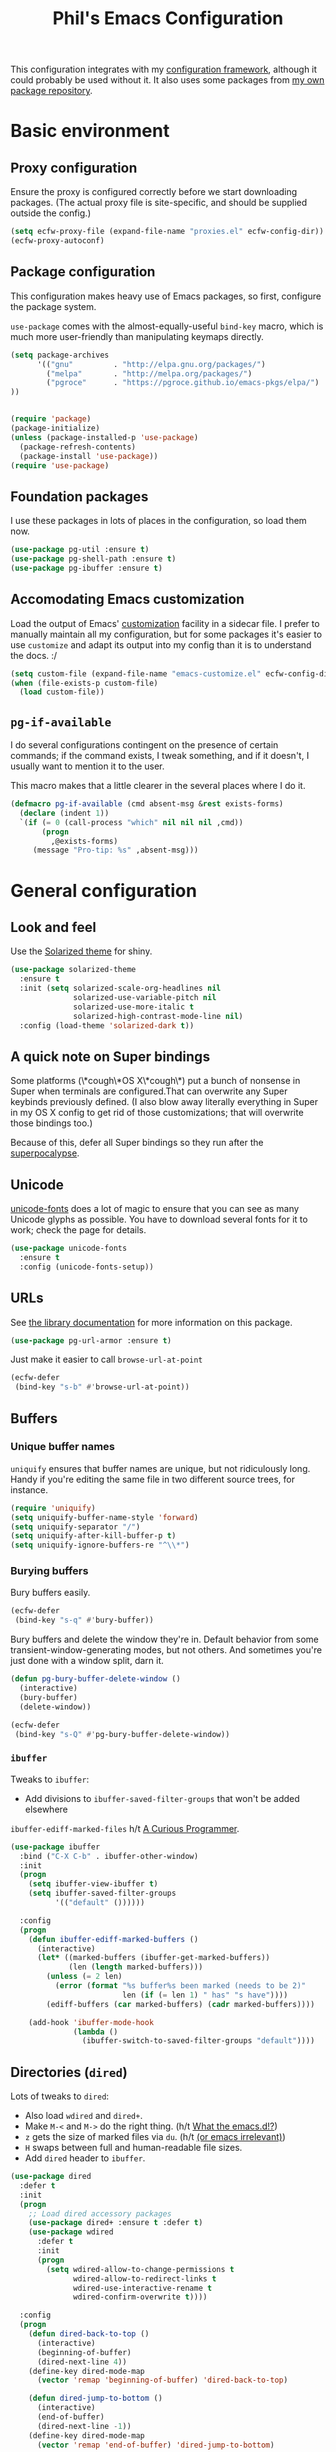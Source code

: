#+STARTUP: indent
#+TITLE: Phil's Emacs Configuration

This configuration integrates with my [[https://github.com/pgroce/emacs-config-framework][configuration framework]], although it could probably be used without it. It also uses some packages from [[https://philgroce.github.io/emacs-pkgs/elpa][my own package repository]].

* Basic environment

** Proxy configuration

Ensure the proxy is configured correctly before we start downloading packages. (The actual proxy file is site-specific, and should be supplied outside the config.)

#+BEGIN_SRC emacs-lisp
  (setq ecfw-proxy-file (expand-file-name "proxies.el" ecfw-config-dir))
  (ecfw-proxy-autoconf)
#+END_SRC

** Package configuration

This configuration makes heavy use of Emacs packages, so first, configure the package system.

=use-package= comes with the almost-equally-useful =bind-key= macro, which is much more user-friendly than manipulating keymaps directly.


#+BEGIN_SRC emacs-lisp
  (setq package-archives
        '(("gnu"         . "http://elpa.gnu.org/packages/")
          ("melpa"       . "http://melpa.org/packages/")
          ("pgroce"      . "https://pgroce.github.io/emacs-pkgs/elpa/")
  ))


  (require 'package)
  (package-initialize)
  (unless (package-installed-p 'use-package)
    (package-refresh-contents)
    (package-install 'use-package))
  (require 'use-package)
#+END_SRC

** Foundation packages

I use these packages in lots of places in the configuration, so load them now.

#+BEGIN_SRC emacs-lisp
  (use-package pg-util :ensure t)
  (use-package pg-shell-path :ensure t)
  (use-package pg-ibuffer :ensure t)
#+END_SRC

** Accomodating Emacs customization

Load the output of Emacs' [[http://www.gnu.org/software/emacs/manual/html_node/emacs/Easy-Customization.html][customization]] facility in a sidecar file. I prefer to manually maintain all my configuration, but for some packages it's easier to use =customize= and adapt its output into my config than it is to understand the docs. :/

#+BEGIN_SRC emacs-lisp
  (setq custom-file (expand-file-name "emacs-customize.el" ecfw-config-dir))
  (when (file-exists-p custom-file)
    (load custom-file))
#+END_SRC

** =pg-if-available=

I do several configurations contingent on the presence of certain commands; if the command exists, I tweak something, and if it doesn't, I usually want to mention it to the user.

This macro makes that a little clearer in the several places where I do it.

#+BEGIN_SRC emacs-lisp
  (defmacro pg-if-available (cmd absent-msg &rest exists-forms)
    (declare (indent 1))
    `(if (= 0 (call-process "which" nil nil nil ,cmd))
         (progn
           ,@exists-forms)
       (message "Pro-tip: %s" ,absent-msg)))
#+END_SRC

* General configuration

** Look and feel

Use the [[https://github.com/bbatsov/solarized-emacs][Solarized theme]] for shiny.

#+BEGIN_SRC emacs-lisp
  (use-package solarized-theme
    :ensure t
    :init (setq solarized-scale-org-headlines nil
                solarized-use-variable-pitch nil
                solarized-use-more-italic t
                solarized-high-contrast-mode-line nil)
    :config (load-theme 'solarized-dark t))
#+END_SRC


** A quick note on Super bindings

Some platforms (\*cough\*OS X\*cough\*) put a bunch of nonsense in Super when terminals are configured.That can overwrite any Super keybinds previously defined. (I also blow away literally everything in Super in my OS X config to get rid of those customizations; that will overwrite those bindings too.)

Because of this, defer all Super bindings so they run after the [[#superpocalypse][superpocalypse]].

** Unicode
[[https://github.com/rolandwalker/unicode-fonts][unicode-fonts]] does a lot of magic to ensure that you can see as many Unicode glyphs as possible. You have to download several fonts for it to work; check the page for details.

#+BEGIN_SRC emacs-lisp
  (use-package unicode-fonts
    :ensure t
    :config (unicode-fonts-setup))
#+END_SRC

** URLs

See [[https://github.com/pgroce/emacs-pkgs/blob/master/pg-url-armor.org][the library documentation]] for more information on this package.

#+BEGIN_SRC emacs-lisp
  (use-package pg-url-armor :ensure t)
#+END_SRC

Just make it easier to call =browse-url-at-point=

#+BEGIN_SRC emacs-lisp
  (ecfw-defer
   (bind-key "s-b" #'browse-url-at-point))
#+END_SRC

** Buffers

*** Unique buffer names

=uniquify= ensures that buffer names are unique, but not ridiculously long. Handy if you're editing the same file in two different source trees, for instance.

#+begin_src emacs-lisp
  (require 'uniquify)
  (setq uniquify-buffer-name-style 'forward)
  (setq uniquify-separator "/")
  (setq uniquify-after-kill-buffer-p t)
  (setq uniquify-ignore-buffers-re "^\\*")
#+end_src

*** Burying buffers

Bury buffers easily.

#+begin_src emacs-lisp
  (ecfw-defer
   (bind-key "s-q" #'bury-buffer))
#+end_src

Bury buffers and delete the window they're in. Default behavior from some transient-window-generating modes, but not others. And sometimes you're just done with a window split, darn it.

#+BEGIN_SRC emacs-lisp
  (defun pg-bury-buffer-delete-window ()
    (interactive)
    (bury-buffer)
    (delete-window))

  (ecfw-defer
   (bind-key "s-Q" #'pg-bury-buffer-delete-window))
#+END_SRC

***  =ibuffer=

Tweaks to =ibuffer=:

 * Add divisions to =ibuffer-saved-filter-groups= that won't be added elsewhere

=ibuffer-ediff-marked-files= h/t [[http://curiousprogrammer.wordpress.com/2009/04/02/ibuffer/][A Curious Programmer]].


#+BEGIN_SRC emacs-lisp
  (use-package ibuffer
    :bind ("C-X C-b" . ibuffer-other-window)
    :init
    (progn
      (setq ibuffer-view-ibuffer t)
      (setq ibuffer-saved-filter-groups
            '(("default" ())))))

    :config
    (progn
      (defun ibuffer-ediff-marked-buffers ()
        (interactive)
        (let* ((marked-buffers (ibuffer-get-marked-buffers))
               (len (length marked-buffers)))
          (unless (= 2 len)
            (error (format "%s buffer%s been marked (needs to be 2)"
                           len (if (= len 1) " has" "s have"))))
          (ediff-buffers (car marked-buffers) (cadr marked-buffers))))

      (add-hook 'ibuffer-mode-hook
                (lambda ()
                  (ibuffer-switch-to-saved-filter-groups "default"))))
#+END_SRC


** Directories (=dired=)

Lots of tweaks to =dired=:

   * Also load =wdired= and =dired+=.
   * Make =M-<= and =M->= do the right thing. (h/t [[http://whattheemacsd.com//setup-dired.el-02.html][What the emacs.d!?]])
   * =z= gets the size of marked files via =du=. (h/t [[http://oremacs.com/2015/01/12/dired-file-size/][(or emacs irrelevant)]])
   * =H= swaps between full and human-readable file sizes.
   * Add =dired= header to =ibuffer=.

#+BEGIN_SRC emacs-lisp
  (use-package dired
    :defer t
    :init
    (progn
      ;; Load dired accessory packages
      (use-package dired+ :ensure t :defer t)
      (use-package wdired
        :defer t
        :init
        (progn
          (setq wdired-allow-to-change-permissions t
                wdired-allow-to-redirect-links t
                wdired-use-interactive-rename t
                wdired-confirm-overwrite t))))

    :config
    (progn
      (defun dired-back-to-top ()
        (interactive)
        (beginning-of-buffer)
        (dired-next-line 4))
      (define-key dired-mode-map
        (vector 'remap 'beginning-of-buffer) 'dired-back-to-top)

      (defun dired-jump-to-bottom ()
        (interactive)
        (end-of-buffer)
        (dired-next-line -1))
      (define-key dired-mode-map
        (vector 'remap 'end-of-buffer) 'dired-jump-to-bottom)

      (defun dired-get-size ()
        (interactive)
        (let ((files (dired-get-marked-files)))
          (with-temp-buffer
            (apply 'call-process "/usr/bin/du" nil t nil "-sch" files)
            (message
             "Size of all marked files: %s"
             (progn
               (re-search-backward "\\(^[0-9.,]+[A-Za-z]+\\).*total$")
               (match-string 1))))))
      (bind-key "Z" #'dired-get-size dired-mode-map)


      (defun dired-toggle-show-human-sizes (&optional arg)
        (interactive)
        (when (not (local-variable-p 'dired-listing-switches))
          (make-local-variable 'dired-listing-switches)
          (setq-local dired-old-listing-switches dired-listing-switches))
        (if (or arg
                (equal dired-listing-switches dired-old-listing-switches))
            (setq dired-listing-switches
                  (concat dired-old-listing-switches "h"))
          (setq dired-listing-switches dired-old-listing-switches))
        (dired-sort-other dired-listing-switches))
      (add-hook 'dired-mode-hook 'dired-toggle-show-human-sizes)
      (bind-key "H" #'dired-toggle-show-human-sizes dired-mode-map)

      (pg-ibuffer '("default" (("dired" . (mode . dired-mode)))))))
#+END_SRC

** Remote editing (=tramp=)

This bit of voodoo allows me to edit files on remote machines as =root=.

#+BEGIN_SRC emacs-lisp
  (use-package tramp
    :init
    (progn
      (setq tramp-default-method "ssh")
      ;; Allow sudo to root on remote machines
      (setq tramp-default-proxies-alist '())
      (add-to-list 'tramp-default-proxies-alist
                   '(nil "\\`root\\'" "/ssh:%h:"))
      (add-to-list 'tramp-default-proxies-alist
                   '((regexp-quote (system-name)) nil nil))))
#+END_SRC

** Narrowing (=helm=)

[[https://github.com/emacs-helm/helm][Helm]], like =ibuffer=, is a cross-cutting concern. This is the core setup; elsewhere in the config, other packages will customize Helm to their needs.

#+BEGIN_SRC emacs-lisp
  (use-package helm
    :defer t
    :ensure t
    :diminish helm-mode
    :bind (("M-x" . helm-M-x)
           ("C-x C-f" . helm-find-files)
           ("C-x b" . helm-buffers-list)
           ("M-y" . helm-show-kill-ring)
           ("C-h a" . helm-apropos)
           :map helm-map
           ("<tab>" . helm-execute-persistent-action)
           ("C-i"   . helm-execute-persistent-action)
           ("C-z"   . helm-select-action)
           )
    :init
    (progn
      (helm-mode 1)

      (use-package helm-swoop
        :ensure t
        :bind ("M-1" . helm-swoop))

      (use-package helm-descbinds
        :ensure t
        :bind ("C-h b" . helm-descbinds))))
#+END_SRC


** Printing

Some very basic printing defaults.

#+begin_src emacs-lisp
(setq ps-print-color-p 'black-white)
(setq-default ps-default-fg "black")
(setq-default ps-default-bg "white")
#+end_src

** Small things
*** =expand-region=

[[https://github.com/magnars/expand-region.el][expand-region]] expands the existing selection to the next largest semantic unit (character, word, sentence, paragraph; character, word, string, function; etc.) It is useful magic.

I have it bound to =M-2= as part of an ergonomic trifecta of keys: =M-1= is bound to =helm-swoop= and =M-3= is bound to =mc/mark-all-dwim=, so I can select things quickly with =M-2= and quickly either search for them or operate on all instance of them in a file.

#+BEGIN_SRC emacs-lisp
  (use-package expand-region
    :ensure t
    :bind ("M-2" . er/expand-region))
#+END_SRC

*** =multiple-cursors=

As I said above, bound to =M-3= because I'm just so clever.

#+BEGIN_SRC emacs-lisp
  (use-package multiple-cursors
    :ensure t
    :bind (("M-3" . mc/mark-all-dwim)))
#+END_SRC

*** Kaomoji
The most important part of my configuration file. :) There's probably a way to do this with abbreviations or (gag) YASnippet, but this works and doesn't require much research.

#+BEGIN_SRC emacs-lisp
  (defmacro pg/make-insert-command (cmd-name to-insert)
    `(defun ,cmd-name () (interactive) (insert ,to-insert)))
#+END_SRC

**** =shrug=/=welp=

I guess the canonical name for this is =shrug=.

#+BEGIN_SRC emacs-lisp
  (defun welp ()
    "Insert complicated but hugely important string into buffer."
    (interactive)
    (insert "¯\\_(ツ)_/¯"))
  (defalias 'shrug 'welp)
#+END_SRC

**** =table-flip=

#+BEGIN_SRC emacs-lisp
  (defun table-flip ()
      "Insert complicated but hugely important string into buffer."
      (interactive)
      (insert "(╯°□°）╯︵ ┻━┻"))
#+END_SRC

**** =eyes=

#+BEGIN_SRC emacs-lisp
  (defun eyes ()
      "Insert complicated but hugely important string into buffer."
      (interactive)
      (insert "👀"))
#+END_SRC


*** One(ish)-liners

Put all backups in one place.

#+begin_src emacs-lisp
  (setq backup-directory-alist '(("." . "~/.emacs.d/backup")))
#+end_src

Inhibit splash screen.

#+BEGIN_SRC emacs-lisp
  (setq inhibit-splash-screen t)
#+END_SRC

Never insert tabs.

#+begin_src emacs-lisp
  (setq-default indent-tabs-mode nil)
#+end_src

Delete trailing white space.

#+begin_src emacs-lisp
  (add-hook 'before-save-hook 'delete-trailing-whitespace)
#+end_src

Substitute "yes/no" prompts with "y/n" prompts.

#+begin_src emacs-lisp
  (fset 'yes-or-no-p 'y-or-n-p)
#+end_src

Yes, I know it's a large file. Open it anyway.

#+begin_src emacs-lisp
  (setq large-file-warning-threshold nil)
#+end_src

=narrow-to-region= is disabled by default, because the behavior is potentially scary to new users. I use it enough for that to be worth changing.

#+begin_src emacs-lisp
  (put 'narrow-to-region 'disabled nil)
#+end_src

When I run =man=, use the frame I'm in when I run it, so I can scroll and whatnot.

#+BEGIN_SRC emacs-lisp
  (setq Man-notify-method 'pushy)
#+END_SRC

Enable [[https://www.gnu.org/software/emacs/manual/html_node/emacs/Window-Convenience.html][winner-mode]].

#+BEGIN_SRC emacs-lisp
  (winner-mode 1)
#+END_SRC

Make =split-sensibly= split, er, more sensibly

#+BEGIN_SRC emacs-lisp
  ;;; Original value: 80
  (setq split-height-threshold nil)
#+END_SRC

Disable version control on tramp, to speed it up

#+BEGIN_SRC emacs-lisp
  (setq vc-ignore-dir-regexp
        (format "\\(%s\\)\\|\\(%s\\)"
                vc-ignore-dir-regexp
                tramp-file-name-regexp))
#+END_SRC

Save command history and some other variables.

#+BEGIN_SRC emacs-lisp
  (setq savehist-additional-variables '(kill-ring search-ring regexp-search-ring))
  (savehist-mode 1)
#+END_SRC


* General terminal configurations

Emacs extends the notion of the terminal (like xterm or VT-220 terminals) to include the GUI versions that run on GTK, Windows, OS X, etc.

=pg-terminal-config= provides macros we use later to conditionally execute code for different terminals.

#+BEGIN_SRC emacs-lisp
  (use-package pg-terminal :ensure t)
#+END_SRC

Configuration of each terminal is done in [[Customizing platforms]], below.

** GUI Customizations


*** Clean frames

Customize the GUI frame look and feel the way I want it.

#+begin_src emacs-lisp
  (defun pg-clean-frames ()
    (tool-bar-mode -1)
    (scroll-bar-mode -1)
    (transient-mark-mode -1)
    (setq inhibit-splash-screen t)
    (show-paren-mode 1)
    (column-number-mode)

    (pg-util-alist-update-var 'window-system-default-frame-alist
                              '((nil (menu-bar-lines . 0)
                                     (tool-bar-lines . 0)))))
#+end_src

*** Navigation

I always bind =super= to the right alt key, so these keybinds are pretty effective ways to quickly travel between windows and frames. Basically just hold down right-alt and move up and down to go between windows, and left and right to go between frames.

(Note that I don't have to protect these bindings from the [[#superpocalypse][superpocalypse]] because they're called by the terminal config itself, which can sequence things appropriately.)

#+begin_src emacs-lisp
  (defun pg-prev-frame () (interactive) (other-frame 1))
  (defun pg-next-frame () (interactive) (other-frame -1))

  (defun pg-navigate-frames ()
    (bind-key "<s-right>" 'pg-next-frame)
    (bind-key "<s-left>" 'pg-prev-frame))

  (defun pg-prev-window () (interactive) (other-window -1))
  (defun pg-next-window () (interactive) (other-window 1))

  (defun pg-navigate-windows ()
    (bind-key "<s-up>" 'pg-prev-window)
    (bind-key "<s-down>" 'pg-next-window))
#+end_src





** Plain ol' terminal

These changes apply to every terminal-based Emacs I care about.

#+BEGIN_SRC emacs-lisp
  (pg-terminal-t
   (pg-clean-frames)
   (pg-navigate-frames)
   (pg-navigate-windows))
#+END_SRC


* Customizing workflows

** Org mode

[[http://orgmode.org][Org mode]] isn't a specific workflow, but it supports organization, note taking, and literate programming, which I use in many other workflows.

This section contains my core org-mode configuration. There may be additional configuration in subsequent sections (e.g., registering languages with [[http://orgmode.org/worg/org-contrib/babel/][Babel]]).

#+BEGIN_SRC emacs-lisp
  (use-package org
    :bind (("C-c l"   . org-store-link)
           ("C-c RET" . org-open-at-point))

    :init
    (progn
      (setq
       org-hide-leading-stars t
       org-fast-tag-selection-single-key 'expert

       org-default-notes-file "~/org-files/notes.org"

       ;; Allow org-mode to refile deeper in the tree
       org-refile-targets '((nil :maxlevel . 2))
       org-refile-use-outline-path t
       org-outline-path-complete-in-steps nil

       ;; Log all my notes, clock time, etc. related to an item into a
       ;; drawer named LOGBOOK, so it can be collapsed and doesn't clutter
       ;; up the display.
       org-log-into-drawer "LOGBOOK")

      (add-to-list 'auto-mode-alist
                   '("\\.org\\'" . (lambda ()
                                     (org-mode)
                                     (visual-line-mode)))))
    :config
    (progn
      (pg-util-diminish-major org-mode "")
      ;; TODO: Is this necessary?
      (add-hook 'org-mode-hook 'turn-on-font-lock)))
#+END_SRC

*** Agenda

A few of the variables configured here really live in =org.el=, but they're relevant to org-mode-as-personal-organizer, which is what =org-agenda= is about anyway.

=org-agenda-custom-commands= controls additional default views I might want on the agenda. I'm cargo-culting much of this, mostly from [[http://newartisans.com/2007/08/using-org-mode-as-a-day-planner/][John Wiegley's seminal GTD configuration]] (where I got a lot of the rest of it, too).


#+BEGIN_SRC emacs-lisp
  (use-package org-agenda
    :bind (("C-c a" . org-agenda)
           :map org-agenda-mode-map
           ("C-n" . next-line)
           ("C-p" . previous-line))

    :init
    (setq org-agenda-files '("~/org-files/todo.org"
                             "~/org-files/todo-personal.org")
          org-agenda-ndays 7
          org-deadline-warning-days 14
          org-agenda-show-all-dates t
          org-agenda-skip-deadline-if-done t
          org-agenda-skip-scheduled-if-done t
          org-agenda-start-on-weekday nil
          org-reverse-note-order t

          ;; Control how teh Agenda view sorts tasks
          org-agenda-sorting-strategy
          '((agenda
             habit-down
             priority-down
             alpha-up
             time-up
             category-keep)
            (todo
             priority-down
             category-keep)
            (tags
             priority-down
             category-keep)
            (search category-keep))


          org-agenda-custom-commands
          '(("b" "Backlog items" todo "BACKLOG")
            ("a" "Agenda" agenda ""
             ((org-agenda-skip-function
               (lambda nil
                 (org-agenda-skip-entry-if 'todo '("BACKLOG"))))
              (org-agenda-ndays 7)))
            ("A" "Agenda (with backlog)" agenda ""
             ((org-agenda-skip-function
               (lambda nil
                 (org-agenda-skip-entry-if 'notregexp "\\=.*\\[#A\\]")))
              (org-agenda-ndays 1)
              (org-agenda-overriding-header "Today's Priority #A tasks: ")))
            ("w" todo "WAITING" nil)
            ("W" agenda ""
             ((org-agenda-ndays 21)))

            ("u" alltodo ""
             ((org-agenda-skip-function
               (lambda nil
                 (org-agenda-skip-entry-if 'scheduled
                                           'deadline
                                           'regexp "\n]+>")))
              (org-agenda-overriding-header "Unscheduled TODO entries: ")))))

    :config
    (progn
      (pg-util-diminish-major org-agenda-mode "")))
#+END_SRC

*** Contacts

#+BEGIN_SRC emacs-lisp
  (use-package org-contacts
    :bind (("C-c ?" . org-contacts)
           ("s-/"   . org-contacts))

    :init
    (setq org-contacts-files "~/org-files/contacts.org"
          org-contacts-icon-use-gravatar nil))
#+END_SRC

*** Capture

Configuration for [[http://orgmode.org/manual/Capture.html][org-capture]] (formerly =org-remember=).

#+BEGIN_SRC emacs-lisp
  (use-package org-capture
    :bind ("s-r" . org-capture)

    :init
    (setq org-capture-templates
          `(("t" "TODO" entry (file+headline "~/org-files/todo.org" "Tasks")
             "* TODO %?\n  %u" :prepend t)
            ("T" "TODO (personal)" entry (file+headline
                                          "~/org-files/todo-personal.org" "Tasks")
             "* TODO %?\n  %u" :prepend t)
            ("n" "Notes" entry (file+headline "~/org-files/notes.org" "Notes")
             "* %u %?" :prepend t)
            ("c" "Contacts" entry (file+headline "~/org-files/contacts.org" "New Contacts")
             ,(concat "* %(org-contacts-template-name)\n"
                      ":PROPERTIES:\n"
                      ":EMAIL: %(org-contacts-template-email)\n"
                      ":END:\n")))))
#+END_SRC

*** Indent

#+BEGIN_SRC emacs-lisp
  (use-package org-indent :diminish org-indent-mode)
#+END_SRC




** Text processing

*** Plain Text (=.txt=)

#+BEGIN_SRC emacs-lisp
  (add-to-list 'auto-mode-alist
               '("\\.txt$" . (lambda ()
                               (visual-line-mode)
                               (flyspell-mode))))

  (pg-ibuffer '("default" (("text" (or
                                    (mode . text-mode)
                                    (mode . fundamental-mode)
                                    (mode . visual-line-mode))))))

#+END_SRC



*** TeX/LaTeX

You will obviously need TeX/LaTeX installed on your machine for this to be valuable. (And =texbin= will need to be in =exec-path=. How that happens is platform-specific

Enable previewing of LaTeX files.

#+BEGIN_SRC emacs-lisp
(use-package preview-latex)
#+END_SRC

Make =ibuffer= TeX-aware.

#+BEGIN_SRC emacs-lisp
  (pg-ibuffer '("default" (("TeX" (or
                                   (mode . tex-mode)
                                   (mode . latex-mode))))))
#+END_SRC

*** reStructuredText (=.rst=)

#+BEGIN_SRC emacs-lisp
  (add-to-list 'auto-mode-alist
               '("\\.rst$" . (lambda ()
                               (rst-mode)
                               (visual-line-mode)
                               (flyspell-mode))))

  (pg-ibuffer '("default" (("ReST" (mode . rst-mode)))))
#+END_SRC

*** XML and HTML

[[http://www.thaiopensource.com/nxml-mode/][nXML mode]] is marvelous. I use it to edit XML. I used to use it for HTML, too, but now I prefer =sgml-mode=.

#+BEGIN_SRC emacs-lisp
  (use-package nxml-mode
    :mode (("\\.xml$" . nxml-mode))
    :config
    (pg-ibuffer '("default" (("XML" (mode . nxml-mode))))))



  (use-package sgml-mode
    :mode (("\\.html$" . html-mode))
    :config
    (pg-ibuffer '("default" (("HTML" (mode . sgml-mode))))))
#+END_SRC


*** JSON

#+BEGIN_SRC emacs-lisp
  (use-package json-mode :ensure t)
#+END_SRC

*** Markdown

#+BEGIN_SRC emacs-lisp
  (use-package markdown-mode
    :ensure t
    :mode (("\\.md$" . markdown-mode))
    :config
    (progn
      (add-hook 'markdown-mode-hook 'visual-line-mode)))
#+END_SRC



** Programming and Software Development

*** Documentation

**** Man (=man-file=)

For whenever you want to view a =troff='ed file without installing it into the Man DB.

#+BEGIN_SRC emacs-lisp
  (defun pg-man-file (file)
    "Directly view a man page file that isn't in the man hierarchy."
    (interactive "fFile: ")
    (man (expand-file-name file)))
  (defalias 'man-file 'pg-man-file)
#+END_SRC

**** Documentation at point (=eldoc=)

Specific languages have their own documentation facilities, but =eldoc= provides documentation for many languages.

That doesn't mean I want it in the mode line, though. :)

#+BEGIN_SRC emacs-lisp
  (use-package eldoc
    :diminish eldoc-mode)
#+END_SRC

*** Shells

Use [[https://github.com/pgroce/emacs-pkgs/blob/master/pg-sh.org][pg-sh]] to make using shells a little more pleasant. Defer it so the keybindings make it through the [[#superpocalypse][superpocalypse]]

#+BEGIN_SRC emacs-lisp
  (ecfw-defer
   (use-package pg-sh
     :ensure t
     :bind (("s-s" . pg-sh)
            ("s-t" . pg-sh-ssh))))
#+END_SRC

**** eshell

Some special handling for [[https://www.gnu.org/software/emacs/manual/html_mono/eshell.html][eshell]]:

#+BEGIN_SRC emacs-lisp
  (use-package eshell
    :commands eshell
    :config
    (progn
      (require 'em-smart)
      (setq eshell-where-to-jump 'begin)
      (setq eshell-review-quick-commands nil)
      (setq eshell-smart-space-goes-to-end t)
      (add-to-list 'eshell-visual-commands "ssh")
      (add-to-list 'eshell-visual-commands "tail")
      (add-to-list 'eshell-modules-list 'eshell-tramp)))
#+END_SRC

*** Compilation buffers

Tweak Emacs' compilation support to be more needs-suiting.

#+BEGIN_SRC emacs-lisp
  ;;; Let compilation buffers show colors where possible
  (use-package compile
    :init
    (progn
      ;; If I click on an error in =*compilation*= and the file is
      ;; already open in a frame, don't re-open it in a new frame.
      (setq display-buffer-reuse-frames t)
      ;; Cycle through compilation buffer-naming strategies (currently
      ;; the default–reuse =*compilation*= everywhere–and creating one
      ;; compile buffer per buffer in which =compile= was invoked.
      (use-package pg-compile-buffers :ensure t)
      ;; Let compilation buffers show colors where possible
      (add-hook 'compilation-filter-hook
                (lambda ()
                  (require 'ansi-color)
                  (toggle-read-only)
                  (ansi-color-apply-on-region compilation-filter-start (point))
                  (toggle-read-only)))))
#+END_SRC

*** Debugging

Some tweaks for the debugger.

#+begin_src emacs-lisp
  (use-package gud
    :ensure t
    :config
    (setq gdb-many-windows t
          gud-gdb-command-name "gdb --annotate=1"))
#+end_src

*** Auto-completion (=company=)

[[http://company-mode.github.io/][Company mode]] is great. Mostly it's used by other things, so I don't have to configure or enable it, just make sure it's available. (I don't like seeing take up space in the modeline, though, so diminish it to nothing.)

#+BEGIN_SRC emacs-lisp
  (use-package company
    :ensure t
    :commands company-mode
    :diminish "")
#+END_SRC

*** Version control (=magit=)

Configure magit, the best Git UI ever.

#+BEGIN_SRC emacs-lisp
  (use-package magit :ensure t
    :config
      (pg-ibuffer '("default" (("magit" (mode . magit-mode))))))
#+END_SRC

*** Search

**** =ag=

[[https://github.com/ggreer/the_silver_searcher][The Silver Searcher]] (command name: =ag=) is a text search tool optimized for source code and software projects.

You'll also need to have The Silver Searcher installed for this to run.

#+BEGIN_SRC emacs-lisp
  (ecfw-defer
   (message "Running 'use-package ag' deferred")
   (pg-if-available "ag"
     "Install the Silver Searcher <https://github.com/ggreer/the_silver_searcher> for a better code search experience."
     (use-package ag
       :ensure t
       :config (use-package helm-ag :defer t :ensure t))))
#+END_SRC

**** =re-builder=

[[http://www.masteringemacs.org/articles/2011/04/12/re-builder-interactive-regexp-builder/][re-builder]] is a visual way to verify that you're writing the right regex. I use it whenever I'm building a complicated regular expression.

I set the default output syntax for re-builder to =string= instead of =read= so I don't have to backslash-escape every damn thing.

#+begin_src emacs-lisp
  (use-package re-builder
    :ensure t
    :config (setq reb-re-syntax 'string))
#+end_src


*** Semantic editing (=smartparens=)

[[https://github.com/Fuco1/smartparens][Semantic editing]] for lisp and other text formats structured with matching delimiters. (They actually use the Github wiki for documentation.)

#+BEGIN_SRC emacs-lisp
  (use-package smartparens
    :ensure t
    :config (progn
              (require 'smartparens-config)
              (sp-use-paredit-bindings)
              (smartparens-global-strict-mode 1)
              (bind-key "M-]" 'sp-forward-sexp smartparens-mode-map)
              (bind-key "M-[" 'sp-backward-sexp smartparens-mode-map)
              (bind-key "M-q" 'sp-indent-defun smartparens-mode-map)))
#+END_SRC




*** Managing projects (=projectile=)

The killer feature that made me first use [[https://github.com/bbatsov/projectile][Projectile]] was finding files in Java projects, but now I think it's best feature is switching quickly between different contexts. It helps you find files, obviously; it keeps track of project buffers so you can quickly kill them all off or search through them; and it gives you an anchor from which you can start subprocesses (e.g., shells).

Note the use of =pg-sh= to create a shell at the top level of the project directory.

#+BEGIN_SRC emacs-lisp
  (use-package projectile
    :ensure t
    :diminish projectile-mode
    :init
    (progn
      (setq projectile-enable-caching t)
      ;; projectile native indexing is slower, but more reliable imo
      (setq projectile-indexing-method 'native))
    :config
    (progn
      (projectile-global-mode 1)

      (use-package helm-projectile
        :ensure t
        :init (setq projectile-switch-project-action 'helm-projectile))
      (helm-projectile-on)

      (defun pg-projectile-shell-in-project ()
        (interactive)
        (pg-sh (projectile-project-name) (projectile-project-root)))

      (bind-key "1" #'pg-projectile-shell-in-project projectile-command-map)


      (defun pg-projectile-eshell-in-project ()
        (interactive)
        (helm-projectile-switch-to-eshell (projectile-project-root)))

      (bind-key "`" #'pg-projectile-eshell-in-project projectile-command-map)))
#+END_SRC


*** Virtualization
**** Vagrant

[[https://www.vagrantup.com/][Vagrant]] is cool. =vagrant-tramp= provides a TRAMP method for editing files in a Vagrant machine and lets you log in to Vagrant machines from Emacs.

#+BEGIN_SRC emacs-lisp
  (use-package vagrant-tramp
    :ensure t)
#+END_SRC

**** Docker
[[https://www.docker.com/][Docker]] is cool. [[https://github.com/spotify/dockerfile-mode][dockerfile-mode]] provides syntax highlighting for Docker files. [[https://github.com/Silex/docker.el][docker.el]] lets you manage Docker containers from Emacs.

#+BEGIN_SRC emacs-lisp
  (use-package dockerfile-mode
    :ensure t
    :mode "Dockerfile\\'")
  (use-package docker
    :ensure t
    :bind-keymap ("C-c d" . docker-command-map))
#+END_SRC


*** Languages
**** Lisps

Show matching parentheses.

#+BEGIN_SRC emacs-lisp
  (show-paren-mode 1)
#+END_SRC

***** Emacs Lisp

Turn on =auto-completion=, =eldoc= and +=paredit=+ =smartparens=.

#+BEGIN_SRC emacs-lisp
  (use-package lisp-mode
    :init
    (progn
      (add-hook
       'emacs-lisp-mode-hook
       '(lambda ()
          (company-mode)
          (eldoc-mode)
          (smartparens-mode)))
      (pg-util-diminish-major emacs-lisp-mode "elisp")))
#+END_SRC

**** Python
Python configuration is a little tricky; full functionality  depends on a lot of external tools, many of which are written in Python, so can (should) be installed in a virtual environment rather than in one canonical place in the system.

To get the full benefit of this configuration, you'll want to install the following in your virtualenv:

#+BEGIN_SRC sh :tangle no
  pip install jedi
  pip install flake8
#+END_SRC

(There will be additional requirement associated with Elpy, below.

#+BEGIN_SRC emacs-lisp
  (use-package py-autopep8 :ensure t)
  (use-package pylint :ensure t)
  (use-package pyvenv :ensure t)

  (use-package python
    :init
    (progn
      ;;; Ignore byte-compiled files when doing filename completion
      (pg-util-list-add-unique-var 'completion-ignored-extensions
                                   '(".pyc" ".pyo"))

      ;;; Treat PSP files as regular HTML, not Python
      (add-to-list 'auto-mode-alist '("\\.psp$" . html-mode))

      (pg-util-diminish-major python-mode "py")
      (setq python-fill-docstring-style 'symmetric)))
#+END_SRC

***** Elpy

[[https://github.com/jorgenschaefer/elpy][Elpy]] provides IDE feature with the help of a subprocess running Python. For full benefit, install the following modules into your environment (in addition to those in [[Python]] above.

#+BEGIN_SRC sh :tangle no
  pip install importmagic
  pip install autopep8
  pip install yapf
#+END_SRC

Remove =yasnippet= from elpy-modules because screw =yasnippet=.

#+BEGIN_SRC emacs-lisp
  (use-package elpy
    :ensure t
    :commands elpy-enable
    :init
    (setq elpy-rpc-backend "jedi")
    :config
    (progn
      (remove-hook 'elpy-modules 'elpy-module-yasnippet)))

#+END_SRC

Elpy is complicated and has, in the past, been kind of janky. If it's undesirable to use Elpy, set =pg-enable-elpy= to =nil= and Emacs will just use the normal =python-mode=.

I'd love to wrap this in a =use-package= stanza, but so far that's defeated me.

#+BEGIN_SRC emacs-lisp
  (setq pg--elpy-enabled nil)

  (defcustom pg-enable-elpy t
    "Flag set when elpy should be used in this configuration.")

  (defun pg-python-mode ()
    "If it's desired and hasn't been already, call `elpy-enable'
  before running python-mode."


    (when (and pg-enable-elpy
               (not pg--elpy-enabled))
      (elpy-enable))
    (python-mode))

  ;;; python-mode is in the core image, so root out baked-in references
  ;;; to python-mode. This is probably unnecessary, but better safe than
  ;;; sorry.
  (setq auto-mode-alist
        (--filter (not (equal "\\.py\\'" (car it))) auto-mode-alist))
  (setq interpreter-mode-alist
        (--filter (not (equal "python[0-9.]*" (car it))) interpreter-mode-alist))

  (setq auto-mode-alist
        (pg-util-update-auto-mode-alist "\\.py$" 'pg-python-mode))

  (setq interpreter-mode-alist
        (pg-util-update-auto-mode-alist
         "\\.py$"
         'pg-python-mode
         interpreter-mode-alist))
#+end_src

**** Javascript

Use [[https://github.com/mooz/js2-mode][js2-mode]] rather than the built-in =js-mode= for JavaScript.

I learned my =next-error= and =previous-error= keybinds from Elpy, so use those.

#+BEGIN_SRC emacs-lisp
  (use-package js2-mode
    :ensure t
    :mode "\\.js$"
    :interpreter "node"
    :bind (("C-c n" . next-error)
           ("C-c p" . previous-error))
    :config (pg-util-diminish-major js2-mode "js2"))
#+END_SRC


* Customizing platforms

** OS X (=darwin=)

Everything in this section goes in =darwin.el= and gets executed only on OS X systems.

This config pretty much assumes you run [[https://brew.sh/][Homebrew]].

*** General customizations

I don't wrap these in =pg-terminal-ns= because they're OS X-specific, not strictly ns-specific. (I dunno, maybe I'll run this on Gnustep someday.)

**** Add =/usr/local/[s]bin= to path

Since you're running [[https://brew.sh/][Homebrew]] (right??) you'll want =/usr/local/bin= and =/usr/local/sbin= in your path.

#+BEGIN_SRC emacs-lisp :tangle darwin.el
  (let ((paths '("/usr/local/bin" "/usr/local/sbin")))
    (pg-shell-path-with ("PATH" :into t :as -path)
      (pg-util-list-add-unique paths -path))
    (pg-util-list-add-unique-var 'exec-path paths))

#+END_SRC

**** Use =mdfind= as =locate=

On many Unix systems, the =locate= command will run the system =locate= command to search a pre-compiled file database for a file. On OS X, the =mdfind= command (which searches Spotlight) has sufficiently similar syntax that it can be used instead.

#+BEGIN_SRC emacs-lisp :tangle darwin.el
  (setq locate-command "mdfind")
#+END_SRC

**** GNU =ls=

OS X =ls= is not GNU, so use =gls= (the version of =ls= from GNU Coreutils) on the Mac instead of =/bin/ls=, because the GNU version supports dired better. (Make sure it's installed via MacPorts, Homebrew, etc.)

#+BEGIN_SRC emacs-lisp :tangle darwin.el
  (pg-if-available "gls"
    "Install 'gls' ('brew install coreutils') for a better dired experience."
    (setq insert-directory-program "gls"))
#+END_SRC


**** Spellcheck

Make my spelling directory =aspell= if I can
#+BEGIN_SRC emacs-lisp :tangle darwin.el
  (pg-if-available "aspell"
    "Install aspell for spellchecking"
    (setq-default ispell-program-name "/usr/local/bin/aspell"))
#+END_SRC



**** Set =TMPDIR= to something short

OS X has horrible long temporary directory paths that sometimes exceed the lengths some applications are expecting. Just use =/tmp=

#+BEGIN_SRC emacs-lisp :tangle darwin.el
  (setenv "TMPDIR" "/tmp")
#+END_SRC

**** Remap =kmacro-start/end-macro=

macOS now uses =<f4>= to do something with the touch bar, so remap where =kmacro-start-macro= and =kmacro-end-macro= live. (No, =C-c (= and =C-c )= are not adequate replacements.)

#+BEGIN_SRC emacs-lisp :tangle darwin.el
  (bind-key "<f5>" 'kmacro-start-macro)
  (bind-key "<f6>" 'kmacro-end-or-call-macro)
#+END_SRC

*** =ns= terminal configuration


**** Decontaminate =super= keybindings
:PROPERTIES:
:CUSTOM_ID: superpocalypse
:END:


The =ns= Emacs port adds a number of keybindings to =super= in an attempt to make Emacs feel like a NeXTStep/Mac application.

I'd rather use the Emacs style of interaction, because I've learned it already and because I can find better uses for =super=. (Most of these bindings are harmless, but a few, like =s-q= running =save-buffers-kill-emacs=, are infuriating.)

Furthermore, I like to put my own bindings on =super=.

Therefore, kill it all with fire.

(Because of this, any =super= bindings need to be deferred until after terminal has set up, using =ecfw-defer= or something.)

#+BEGIN_SRC emacs-lisp :tangle darwin.el
  (pg-terminal-ns
   (unbind-key "M-s-h")
   (unbind-key "s-,")
   (unbind-key "s-'")
   (unbind-key "s-`")
   (unbind-key "s-~")
   (unbind-key "s--")
   (unbind-key "s-:")
   (unbind-key "s-?")
   (unbind-key "s-^")
   (unbind-key "s-&")
   (unbind-key "s-C")
   (unbind-key "s-D")
   (unbind-key "s-E")
   (unbind-key "s-L")
   (unbind-key "s-M")
   (unbind-key "s-S")
   (unbind-key "s-a")
   (unbind-key "s-c")
   (unbind-key "s-d")
   (unbind-key "s-e")
   (unbind-key "s-f")
   (unbind-key "s-g")
   (unbind-key "s-h")
   (unbind-key "s-H")
   (unbind-key "s-j")
   (unbind-key "s-k")
   (unbind-key "s-l")
   (unbind-key "s-m")
   (unbind-key "s-n")
   (unbind-key "s-o")
   (unbind-key "s-p")
   (message "UNBINDING: s-q")
   (unbind-key "s-q")
   (unbind-key "s-s")
   (unbind-key "s-t")
   (unbind-key "s-u")
   (unbind-key "s-v")
   (unbind-key "s-w")
   (unbind-key "s-x")
   (unbind-key "s-y")
   (unbind-key "s-z")
   (unbind-key "s-|")
   (unbind-key "s-<kp-bar>")
   (unbind-key "s-<right>")
   (unbind-key "s-<left>"))
#+END_SRC

**** GUI setup

Use the navigation functions defined in the general configuration in OS X GUI Emacs.

#+BEGIN_SRC emacs-lisp :tangle darwin.el
  (pg-terminal-ns
   (pg-clean-frames)
   (pg-navigate-frames)
   (pg-navigate-windows))
#+END_SRC

**** Keyboard/mouse setup

***** Modifier keys

Make left command =meta=, and make right alt and right command =super=. (I should experiment with right command being =hyper=, but haven't so far.)

#+BEGIN_SRC emacs-lisp :tangle darwin.el

  (pg-terminal-ns
   (setq ns-right-control-modifier 'super)
   (setq ns-option-modifier  nil)
   (setq ns-right-option-modifier  'super)
   (setq ns-right-command-modifier 'super)
   (setq ns-command-modifier 'meta))
#+END_SRC

***** Drag and drop

Open a file when it's dragged onto Emacs. (Default is to copy the file path.)

#+BEGIN_SRC emacs-lisp :tangle darwin.el
  (bind-key "<ns-drag-file>" 'ns-find-file)
#+END_SRC

***** Restore mouse wheel

The mouse wheel setup will get clobbered when using a daemon, due to the different order in which things start up. This restores it.

#+begin_src emacs-lisp :tangle darwin.el
  (pg-terminal-ns
   (when (daemonp)
     (progn
       (setq-default mouse-wheel-down-event 'wheel-up
                     mouse-wheel-up-event 'wheel-down)
       (bind-key "<wheel-up>" 'mwheel-scroll)
       (bind-key "<wheel-down>" 'mwheel-scroll))))
#+end_src



***** Disable =C-z=
It's way too easy to hit =C-z= and accidentally send the frame to the dock. Unset it.

It might be nice to make it do something informational in the echo area instead. Hmm.

#+BEGIN_SRC emacs-lisp
  (pg-terminal-ns

   ;; TODO: Move to somewhere more appropriate.
   (defun pg-string--halves (len)
     "Divide LEN in two. Allocate the remainer on odd strings to
     the right half. Return a list '(left-len right-len)"
     (let ((half (/ 2 len)))
       (if (evenp len)
           (list half half)
         (list half (+ 1 half)))))

   (defun pg-string-truncate-middle (str len &optional fill-str)
     (let* ((fill-str (if fill-str fill-str "..."))
            (fill-len (string-width fill-str)))
       (cond
        ;; If the string is shorter than the max length, just return it
        ((<= (string-width str) len) str)
        ;; If the length is 0, return empty string
        ((= len 0) "")
        ;; Return first character if length is 1
        ((= len 1) (s-left 1 str))
        ;; Return first and last character if length is 2
        ((= len 2) (concat (s-left 1 str) (s-right 1 str)))
        ;; If the desired length is less than the fill-string length
        ;; plus two characters, (1) wtf, and (2) take characters off the
        ;; front and back of the fill until it is
        ((< len (+ 2 fill-len))
         (let ((target-len (- 2 len)))
           (cl-destructuring-bind (fl fr) (pg-string--halves target-len)
             (setq fill-str (s-left (- fill-len fr) fill-str))
             (setq fill-str (s-right (- fill-len fl) fill-str))
             (concat (s-left 1 str) fill-str (s-right 1 str)))))
        ;; Base case
        (t
         (cl-destructuring-bind (l r) (pg-string--halves len)
           (concat
            (s-left l str) fill-str (s-right r str))))))


     (if (<= (string-width str) len)
         str
       (progn
         (let ((fill-len (string-width fill-str))
               ;; If the fill string is larger than the length-2,
               ;; truncate it on either side until it is length-2.
               (len (if (> fill-len (- len 2))))
               (left-len ))))))

   (defun pg-status ()
     "Send informational status message to echo area."
     (interactive)
     (let (())))
   (unbind-key "C-z"))


#+END_SRC

*** Integrations with external tools

**** =pdf-tools=

#+BEGIN_SRC emacs-lisp :tangle darwin.el
  (pg-if-available "epdfinfo"
    "Install pdf-tools (e.g., 'brew install pdf-tools') for better PDF experience."
    (use-package pdf-tools :ensure t))
#+END_SRC


**** LaTeX

#+BEGIN_SRC emacs-lisp :tangle darwin.el
  (if (file-exists-p "/Library/TeX/texbin")
      (pg-shell-path-append "PATH" '("/Library/Tex/texbin"))
    (message "Pro-tip: Install Tex (or MacTeX) for a better LaTeX experience"))
#+END_SRC

* Wrapup

The configuration has yet to run =scratch.el=, so this isn't /final/ final, but in general this section is the last word.

I normally start the Emacs server. (But don't complain if it's already running.)

#+BEGIN_SRC emacs-lisp
  (require 'warnings)
  (add-to-list 'warning-suppress-types '(server))
  (server-start)
#+END_SRC

Open =scratch.el=, because I always seem to be fiddling with it. Nuke the default scratch buffer, it's silly. (I ran into a problem where it was already dead by this time. I haven't looked into it yet, so in the meantime, just ignore =kill-buffer= if it complains for some reason.)

#+BEGIN_SRC emacs-lisp
  (find-file (expand-file-name "scratch.el" ecfw-config-dir))
  (condition-case nil (kill-buffer "*scratch*") nil)
#+END_SRC


Finally, open =todo.org= and start the day!

#+BEGIN_SRC emacs-lisp
  (find-file (expand-file-name "~/org-files/todo.org"))
#+END_SRC
